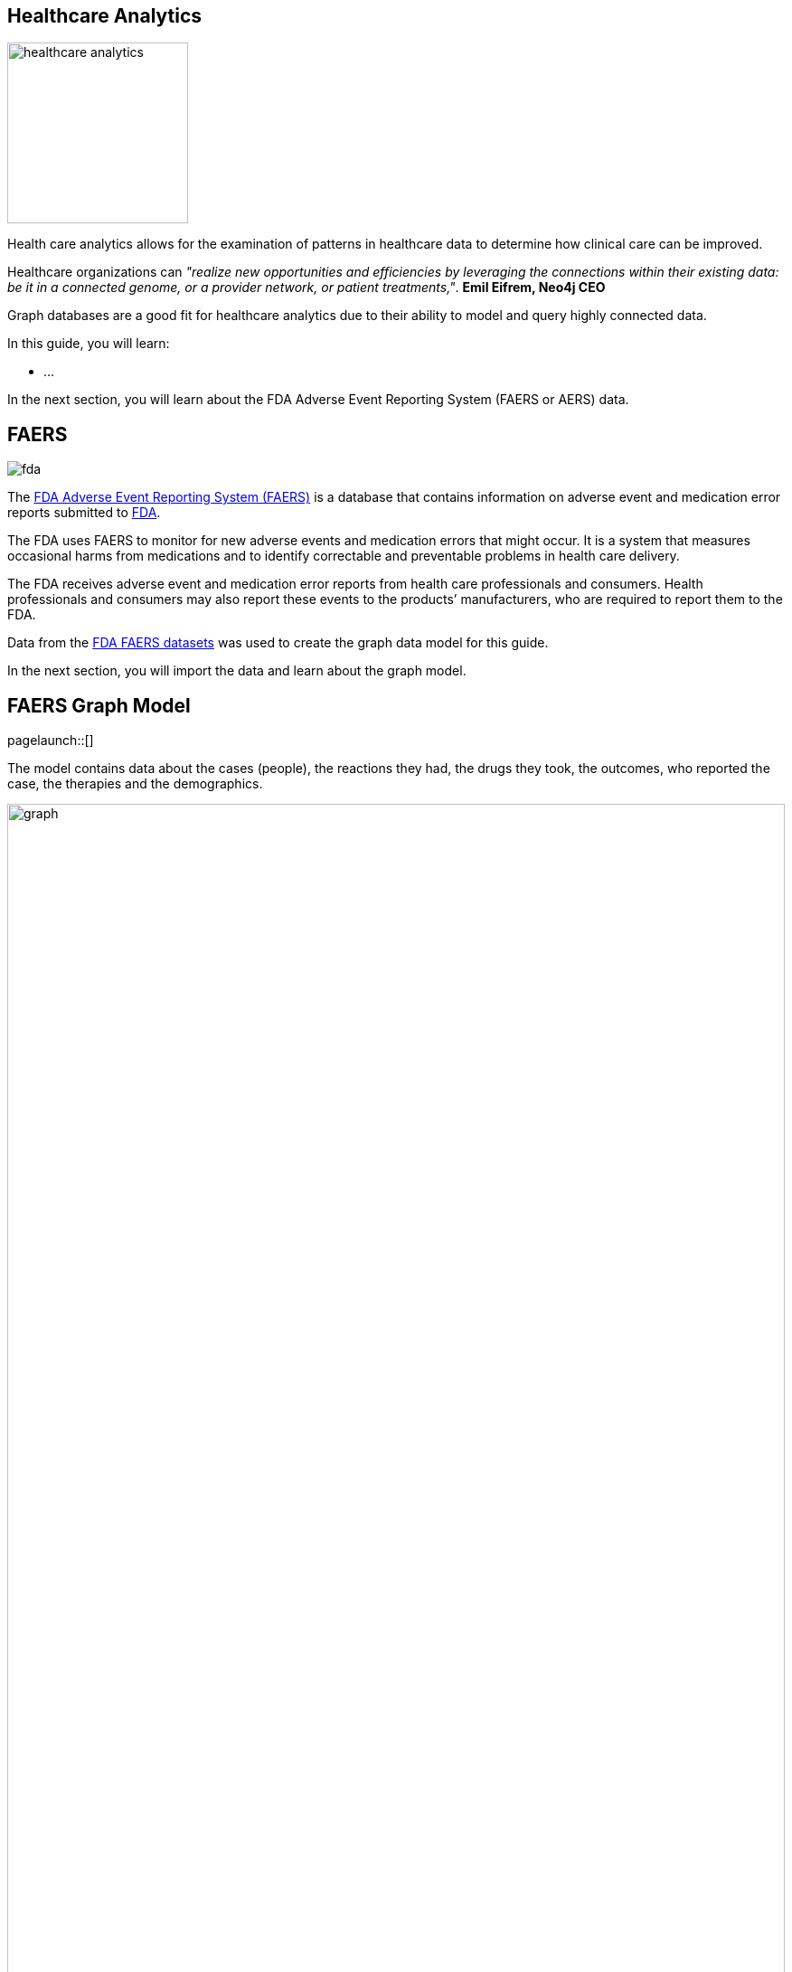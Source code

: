 == Healthcare Analytics
:images: {img}
:data: https://neo4j-graph-examples.github.io/healthcare-analytics/data

image::{img}/healthcare-analytics.jpg[float=right,width=200px]

Health care analytics allows for the examination of patterns in healthcare data to determine how clinical care can be improved. 

Healthcare organizations can _"realize new opportunities and efficiencies by leveraging the connections within their existing data: be it in a connected genome, or a provider network, or patient treatments,"_.
*Emil Eifrem, Neo4j CEO*

Graph databases are a good fit for healthcare analytics due to their ability to model and query highly connected data.

In this guide, you will learn:

* ...

In the next section, you will learn about the FDA Adverse Event Reporting System (FAERS or AERS) data.

== FAERS

image::{img}/fda.jpg[float="right"]

The link:https://open.fda.gov/data/faers/[FDA Adverse Event Reporting System (FAERS)^] is a database that contains information on adverse event and medication error reports submitted to link:https://www.fda.gov/[FDA^].

The FDA uses FAERS to monitor for new adverse events and medication errors that might occur. 
It is a system that measures occasional harms from medications and to identify correctable and preventable problems in health care delivery.

The FDA receives adverse event and medication error reports from health care professionals and consumers. 
Health professionals and consumers may also report these events to the products’ manufacturers, who are required to report them to the FDA.

Data from the https://www.fda.gov/drugs/questions-and-answers-fdas-adverse-event-reporting-system-faers/fda-adverse-event-reporting-system-faers-public-dashboard[FDA FAERS datasets^] was used to create the graph data model for this guide.

In the next section, you will import the data and learn about the graph model.

== FAERS Graph Model
[role=NX_TAB_NAV,tab=import]
pagelaunch::[]

The model contains data about the cases (people), the reactions they had, the drugs they took, the outcomes, who reported the case, the therapies and the demographics.

image::{img}/graph.svg[width=100%]

Nodes represent:

* `Cases` - information about the person involved in the adverse event report.
* `Drug` - the drug involved in the adverse event. A drug can be a primary suspect, secondary suspect, concomitant or interacting drug responsible for the adverse effect. 
* `Manufacturer` - the company that manufactured the drug.
* `Reaction` - the reaction that the person developed, for example, 'Pain', 'Body temperature increased', 'Memory Loss'.
* `Outcome` - the long term outcome of the case, for example, 'Hospitalization: Initial or Prolonged', 'Disability' or 'Death'.
* `ReportSource` - who reported of the adverse event, for example, 'Health Professional', 'Consumer', 'User Health Facility'.
* `Therapy` - the therapy the person was receiving when the drug was administered.
* `AgeGroup` - the age group of the person.

The relationships between the nodes represent how the `Case` relates to the other nodes. For example, the `HAS_REACTION` relationship between the `Case` and `Reaction` nodes details the reactions that a person developed after taking a drug.

button::Import the FAERS dataset[role=NX_IMPORT_LOAD,endpoint={data}/healthcare-analytics-data-importer.zip]

Click the highlight:import/import-run-import-button[Run import] button to import the data into Neo4j.

button::Explore the data[role=NX_EXPLORE_SEARCH,search=Case HAS_REACTION Reaction]

_Explore_ the data by clicking on the nodes and relationships:

* Find a `Reaction` node and double click to see the `description`
* Find a `Case` node and double click to open the details
* Explore the _Relationships_ tab to see the relationships to other nodes

[TIP]
You can zoom in to see more detail.

In the next section, you will use Cypher to query the data to identify side effects.

== Side Effects

Side effects are the reactions that a person develops after taking a drug.

You can find the side effects using the `HAS_REACTION` relationship between the `Case` and `Reaction` nodes.

.Cases and Reactions
[source,cypher]
----
MATCH (c:Case)-[h:HAS_REACTION]->(r:Reaction)
RETURN c,h,r
----

[NOTE]
====
The arrow button icon:ArrowIcon[] copies the query to the clipboard.

The play button icon:PlayIcon[] executes the query and returns the results.
====

Run the query and observe the results.
You should see that the number of reaction is far fewer than the number of cases and that one case can have multiple reactions.

[NOTE]
.Challenge
====
Can you complete this query to find `Outcome` of `Case` using the `RESULTED_IN` relationship:

.Replace the `?`'s to complete the query
[source,cypher]
----
MATCH (c:Case)-[?]->(o:Outcome)
RETURN c,?,o
----
====

[%collapsible]
.Reveal the solution
====
[source,cypher]
----
MATCH (c:Case)-[r:RESULTED_IN]->(o:Outcome)
RETURN c,r,o
----
====

== Aggregating results

In the previous section you use Cypher to find the reactions for each case.

You can use the `count()` function to aggregate the results and find the number of cases for each reaction.

.Count reactions
[source,cypher]
----
MATCH (c:Case)-[:HAS_REACTION]->(r:Reaction) 
RETURN r.description, count(c) 
----

By order the results you can see the reactions that are most common.

.Top reactions
[source,cypher]
----
MATCH (c:Case)-[:HAS_REACTION]->(r:Reaction) 
RETURN r.description, count(c) 
ORDER BY count(c) DESC
----

And by adding a limit you can see the top _n_ reactions.

[source,cypher]
----
MATCH (c:Case)-[:HAS_REACTION]->(r:Reaction) 
RETURN r.description, count(c) 
ORDER BY count(c) DESC
LIMIT 5
----

In the next section, you will create Cypher to find relationships between manufacturers, drugs and reactions.

== Manufacturers, Drugs and Reactions

By using the `REGISTERED` relationship you can find connections between the `Manufacturer` and the `Case` nodes

.Cases by manufacturer
[source,cypher]
----
MATCH (m:Manufacturer)-[:REGISTERED]->(c:Case)
RETURN m.manufacturerName, count(c)
ORDER BY count(c) DESC
----

Queries can match on multiple patterns. You can use the `HAS_REACTION` relationship to find the reactions for each case registered by manufacturer.

.Reactions by manufacturer
[source,cypher]
----
MATCH (m:Manufacturer)-[:REGISTERED]->(c:Case)-[:HAS_REACTION]->(r:Reaction)
RETURN m.manufacturerName, count(distinct r)
ORDER BY count(distinct r) DESC
----

GOT HERE


=== What are the manufacturing companies which have most drugs which reported side effects?

[source,cypher]
----
MATCH (m:Manufacturer)-[:REGISTERED]->(c:Case)-[:HAS_REACTION]->(r:Reaction)
RETURN m.manufacturerName as company, count(distinct r) as numberOfSideEffects
ORDER BY numberOfSideEffects DESC LIMIT 5;
----

=== Top 5 registered Drugs and their Side Effects

* What are the top 5 drugs from a particular company with side effects? 
*  What are the side effects from those drugs?

[source,cypher]
----
MATCH (m:Manufacturer {manufacturerName: 'NOVARTIS'})-[:REGISTERED]->(c)
MATCH (r:Reaction)<--(c)-[:IS_PRIMARY_SUSPECT]->(d)
WITH d.name as drug,collect(distinct r.description) AS reactions, count(distinct r) as totalReactions
RETURN drug, reactions[0..5] as sideEffects, totalReactions 
ORDER BY totalReactions DESC
LIMIT 5;
----



=== What are the top 5 drugs reported with side effects? Get drugs along with their side effects.

[source,cypher]
----
MATCH (c:Case)-[:IS_PRIMARY_SUSPECT]->(d:Drug)
MATCH (c)-[:HAS_REACTION]->(r:Reaction)
WITH d.name as drugName, collect(r.description) as sideEffects, count(r.description) as totalSideEffects
RETURN drugName, sideEffects[0..5] as sideEffects, totalSideEffects 
ORDER BY totalSideEffects DESC LIMIT 5;
----

== Performing data analytics - Companies

=== What are the manufacturing companies which have most drugs which reported side effects?

[source,cypher]
----
MATCH (m:Manufacturer)-[:REGISTERED]->(c)-[:HAS_REACTION]->(r)
RETURN m.manufacturerName as company, count(distinct r) as numberOfSideEffects
ORDER BY numberOfSideEffects DESC LIMIT 5;
----

=== Top 5 registered Drugs and their Side Effects

* What are the top 5 drugs from a particular company with side effects? 
*  What are the side effects from those drugs?

[source,cypher]
----
MATCH (m:Manufacturer {manufacturerName: 'NOVARTIS'})-[:REGISTERED]->(c)
MATCH (r:Reaction)<--(c)-[:IS_PRIMARY_SUSPECT]->(d)
WITH d.name as drug,collect(distinct r.description) AS reactions, count(distinct r) as totalReactions
RETURN drug, reactions[0..5] as sideEffects, totalReactions 
ORDER BY totalReactions DESC
LIMIT 5;
----

== Performing data analytics - Consumer Reports

=== What are the top 5 drugs which are reported directly by consumers for the side effects?

[source,cypher]
----
MATCH (c:Case)-[:REPORTED_BY]->(rpsr:ReportSource {name: "Consumer"})
MATCH (c)-[:IS_PRIMARY_SUSPECT]->(d)
MATCH (c)-[:HAS_REACTION]->(r)
WITH rpsr.name as reporter, d.name as drug, collect(distinct r.description) as sideEffects, count(distinct r) as total
RETURN drug, reporter, sideEffects[0..5] as sideEffects 
ORDER BY total desc LIMIT 5;
----

=== What are the top 5 drugs whose side effects resulted in Death of patients as an outcome?

[source,cypher]
----
MATCH (c:Case)-[:RESULTED_IN]->(o:Outcome {outcome:"Death"})
MATCH (c)-[:IS_PRIMARY_SUSPECT]->(d)
MATCH (c)-[:HAS_REACTION]->(r)
WITH d.name as drug, collect(distinct r.description) as sideEffects, o.outcome as outcome, count(distinct c) as cases
RETURN drug, sideEffects[0..5] as sideEffects, outcome, cases
ORDER BY cases DESC
LIMIT 5;
----

== Performing data analytics - Drug Combination and Case Details

=== Show top 10 drug combinations which have most side effects when consumed together

[source,cypher]
----
MATCH (c:Case)-[:IS_PRIMARY_SUSPECT]->(d1)
MATCH (c:Case)-[:IS_SECONDARY_SUSPECT]->(d2)
MATCH (c)-[:HAS_REACTION]->(r)
MATCH (c)-[:RESULTED_IN]->(o)
WHERE d1<>d2
WITH d1.name as primaryDrug, d2.name as secondaryDrug,
collect(r.description) as sideEffects, count(r.description) as totalSideEffects, collect(o.outcome) as outcomes
RETURN primaryDrug, secondaryDrug, sideEffects[0..3] as sideEffects, totalSideEffects, outcomes[0] ORDER BY totalSideEffects desc
LIMIT 10;
----

=== Take one of the case, and list demographics, all the drugs given, side effects and outcome for the patient.

[source,cypher]
----
MATCH (c:Case {primaryid: 111791005})
MATCH (c)-[consumed]->(drug:Drug)
MATCH (c)-[:RESULTED_IN]->(outcome)
MATCH (c)-[:HAS_REACTION]->(reaction)
MATCH (therapy)-[prescribed:PRESCRIBED]-(drug)
WITH distinct c.age + ' ' + c.ageUnit as age, c.gender as gender,
collect(distinct reaction.description) as sideEffects,
collect(
    distinct {   drug: drug.name,
        dose: consumed.doseAmount + ' '  + consumed.doseUnit,
        indication: consumed.indication,
        route: consumed.route
    }) as treatment,
collect(distinct outcome.outcome) as outcomes
RETURN age, gender, treatment, sideEffects, outcomes ;
----

== Perform some more statistical analysis - Age Groups

=== What is the age group which reported highest side effects, and what are those side effects?

[source,cypher]
----
MATCH (a:AgeGroup)<-[:FALLS_UNDER]-(c:Case)
MATCH (c)-[:HAS_REACTION]->(r)
WITH a, collect(r.description) as sideEffects, count(r) as total
RETURN a.ageGroup as ageGroupName, sideEffects[0..6] as sideEffects 
ORDER BY total DESC
LIMIT 1;
----

=== What are the highest side effects reported in Children and what are the drugs those caused these side effects?

[source,cypher]
----
MATCH (a:AgeGroup {ageGroup:"Child"})<-[:FALLS_UNDER]-(c)
MATCH (c)-[:HAS_REACTION]->(r)
MATCH (c)-[:IS_PRIMARY_SUSPECT]->(d)
WITH distinct r.description as sideEffect, collect(distinct d.name) as drugs, count(r) as sideEffectCount
RETURN sideEffect, drugs 
ORDER BY sideEffectCount desc LIMIT 5;
----

=== What is the percentage wise allocation of side effects for each age group?

[source,cypher]
----
MATCH (c:Case)-[:HAS_REACTION]->(r)
WITH count(r) as totalReactions
MATCH (a:AgeGroup)<-[:FALLS_UNDER]-(c)-[:HAS_REACTION]->(r)
WITH a, count(r) as ageGroupWiseReactions, totalReactions
RETURN a.ageGroup as ageGroupName, (ageGroupWiseReactions*100.00)/totalReactions as perc
ORDER BY perc DESC
----

== Next steps

Congratulations! You have completed the Healthcare Analytics guide.

You can continue your Neo4j learning with these resources

link:https://neo4j.com/graphacademy[Neo4j GraphAcademy - completely free online courses^]

link:https://neo4j.com/use-cases/life-sciences/[Neo4j Life Sciences Use-Cases^]

link:https://neo4j.com/developer/life-sciences-and-healthcare/[Neo4j Healthcare Projects^]

link:https://neo4j.com/video/lifesciences-workshop2021/[Neo4j Life Sciences Workshop^]

The full source code and data dumps for this guide is available at link:https://github.com/neo4j-graph-examples/healthcare-analytics[github.com/neo4j-graph-examples/healthcare-analytics^]
